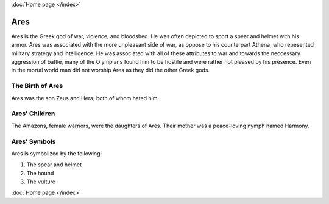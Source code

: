 :doc:`Home page </index>`

Ares
====

.. image:: ares.jpg
    :width: 50%

Ares is the Greek god of war, violence, and bloodshed. He was often depicted to 
sport a spear and helmet with his armor. Ares was associated with the more 
unpleasant side of war, as oppose to his counterpart Athena, who repesented 
military strategy and intelligence. He was associated with all of these 
attributes to war and towards the neccessary aggression of battle, many of the 
Olympians found him to be hostile and were rather not pleased by his presence. 
Even in the mortal world man did not worship Ares as they did the other Greek 
gods. 

The Birth of Ares
~~~~~~~~~~~~~~~~~
Ares was the son Zeus and Hera, both of whom hated him. 

Ares' Children
~~~~~~~~~~~~~~
The Amazons, female warriors, were the daughters of Ares. Their mother was a 
peace-loving nymph named Harmony. 

Ares' Symbols
~~~~~~~~~~~~~
Ares is symbolized by the following: 

1. The spear and helmet 
2. The hound 
3. The vulture  

:doc:`Home page </index>`